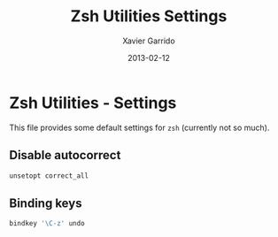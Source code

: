 #+TITLE:  Zsh Utilities Settings
#+AUTHOR: Xavier Garrido
#+DATE:   2013-02-12
#+OPTIONS: toc:nil num:nil ^:nil

* Zsh Utilities - Settings
This file provides some default settings for =zsh= (currently not so much).

** Disable autocorrect
#+BEGIN_SRC sh
  unsetopt correct_all
#+END_SRC

** Binding keys
#+BEGIN_SRC sh
  bindkey '\C-z' undo
#+END_SRC
